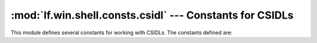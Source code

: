 :mod:`lf.win.shell.consts.csidl` --- Constants for CSIDLs
=========================================================

.. module:: lf.win.shell.consts.csidl
   :synopsis: Constants for "Constant Special Item ID Lists" (CSIDLs)
.. moduleauthor:: Michael Murr <mmurr@codeforensics.net>

This module defines several constants for working with CSIDLs.  The constants
defined are:

.. data:: CSIDL_DESKTOP
.. data:: CSIDL_INTERNET
.. data:: CSIDL_PROGRAMS
.. data:: CSIDL_CONTROLS
.. data:: CSIDL_PRINTERS
.. data:: CSIDL_MY_DOCUMENTS
.. data:: CSIDL_FAVORITES
.. data:: CSIDL_STARTUP
.. data:: CSIDL_RECENT
.. data:: CSIDL_SENDTO
.. data:: CSIDL_BITBUCKET
.. data:: CSIDL_STARTMENU
.. data:: CSIDL_MYMUSIC
.. data:: CSIDL_MYVIDEO
.. data:: CSIDL_DESKTOPDIRECTORY
.. data:: CSIDL_DRIVES
.. data:: CSIDL_NETWORK
.. data:: CSIDL_NETHOOD
.. data:: CSIDL_FONTS
.. data:: CSIDL_TEMPLATES
.. data:: CSIDL_COMMON_STARTMENU
.. data:: CSIDL_COMMON_PROGRAMS
.. data:: CSIDL_COMMON_STARTUP
.. data:: CSIDL_COMMON_DESKTOPDIRECTORY
.. data:: CSIDL_APPDATA
.. data:: CSIDL_PRINTHOOD
.. data:: CSIDL_LOCAL_APPDATA
.. data:: CSIDL_ALTSTARTUP
.. data:: CSIDL_COMMON_ALTSTARTUP
.. data:: CSIDL_COMMON_FAVORITES
.. data:: CSIDL_INTERNET_CACHE
.. data:: CSIDL_COOKIES
.. data:: CSIDL_HISTORY
.. data:: CSIDL_COMMON_APPDATA
.. data:: CSIDL_WINDOWS
.. data:: CSIDL_SYSTEM
.. data:: CSIDL_PROGRAM_FILES
.. data:: CSIDL_MYPICTURES
.. data:: CSIDL_PROFILE
.. data:: CSIDL_SYSTEMX86
.. data:: CSIDL_PROGRAM_FILESX86
.. data:: CSIDL_PROGRAM_FILES_COMMON
.. data:: CSIDL_PROGRAM_FILES_COMMONX86
.. data:: CSIDL_COMMON_TEMPLATES
.. data:: CSIDL_COMMON_DOCUMENTS
.. data:: CSIDL_COMMON_ADMINTOOLS
.. data:: CSIDL_ADMINTOOLS
.. data:: CSIDL_CONNECTIONS
.. data:: CSIDL_COMMON_MUSIC
.. data:: CSIDL_COMMON_PICTURES
.. data:: CSIDL_COMMON_VIDEO
.. data:: CSIDL_RESOURCES
.. data:: CSIDL_RESOURCES_LOCALIZED
.. data:: CSIDL_COMMON_OEM_LINKS
.. data:: CSIDL_CDBURN_AREA
.. data:: CSIDL_COMPUTERSNEARME

